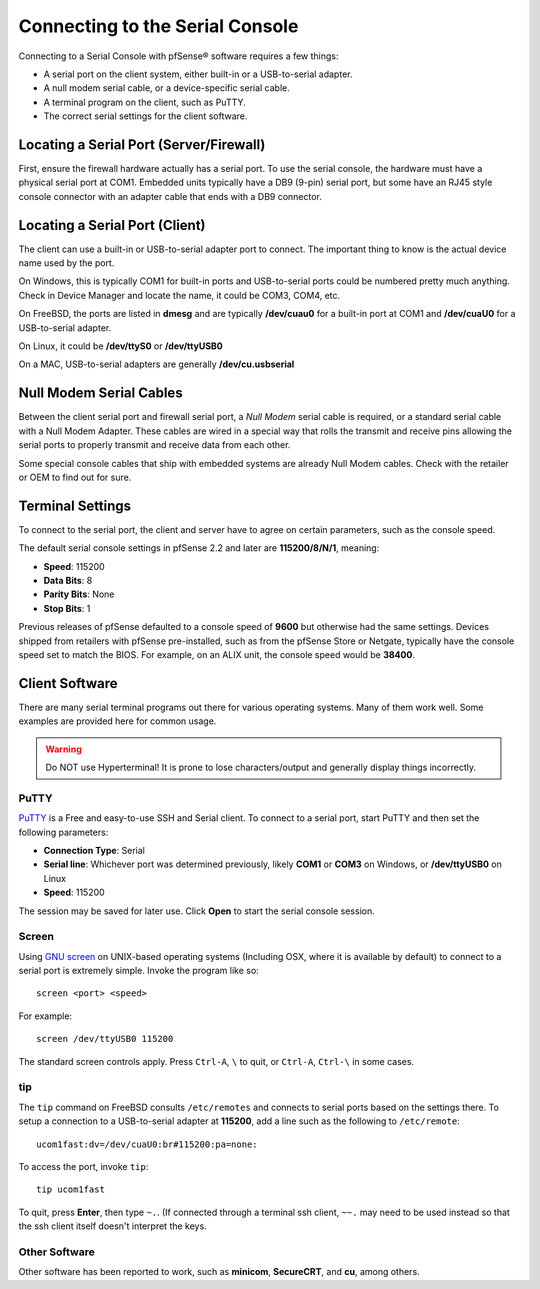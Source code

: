 Connecting to the Serial Console
================================

Connecting to a Serial Console with pfSense® software requires
a few things:

-  A serial port on the client system, either built-in or a
   USB-to-serial adapter.
-  A null modem serial cable, or a device-specific serial cable.
-  A terminal program on the client, such as PuTTY.
-  The correct serial settings for the client software.

Locating a Serial Port (Server/Firewall)
----------------------------------------

First, ensure the firewall hardware actually has a serial port. To use
the serial console, the hardware must have a physical serial port at
COM1. Embedded units typically have a DB9 (9-pin) serial port, but some
have an RJ45 style console connector with an adapter cable that ends
with a DB9 connector.

Locating a Serial Port (Client)
-------------------------------

The client can use a built-in or USB-to-serial adapter port to connect.
The important thing to know is the actual device name used by the port.

On Windows, this is typically COM1 for built-in ports and USB-to-serial
ports could be numbered pretty much anything. Check in Device Manager
and locate the name, it could be COM3, COM4, etc.

On FreeBSD, the ports are listed in **dmesg** and are typically
**/dev/cuau0** for a built-in port at COM1 and **/dev/cuaU0** for a
USB-to-serial adapter.

On Linux, it could be **/dev/ttyS0** or **/dev/ttyUSB0**

On a MAC, USB-to-serial adapters are generally **/dev/cu.usbserial**

Null Modem Serial Cables
------------------------

Between the client serial port and firewall serial port, a `Null Modem`
serial cable is required, or a standard serial cable with a Null Modem
Adapter. These cables are wired in a special way that rolls the transmit
and receive pins allowing the serial ports to properly transmit and
receive data from each other.

Some special console cables that ship with embedded systems are already
Null Modem cables. Check with the retailer or OEM to find out for sure.

Terminal Settings
-----------------

To connect to the serial port, the client and server have to agree on
certain parameters, such as the console speed.

The default serial console settings in pfSense 2.2 and later are
**115200/8/N/1**, meaning:

-  **Speed**: 115200
-  **Data Bits**: 8
-  **Parity Bits**: None
-  **Stop Bits**: 1

Previous releases of pfSense defaulted to a console speed of **9600** but
otherwise had the same settings. Devices shipped from retailers with
pfSense pre-installed, such as from the pfSense Store or Netgate,
typically have the console speed set to match the BIOS. For example, on
an ALIX unit, the console speed would be **38400**.

Client Software
---------------

There are many serial terminal programs out there for various operating
systems. Many of them work well. Some examples are provided here for
common usage.

.. warning:: Do NOT use Hyperterminal! It is prone to lose characters/output and
   generally display things incorrectly.

PuTTY
~~~~~

`PuTTY`_ is a Free and easy-to-use SSH and Serial client. To connect to a serial
port, start PuTTY and then set the following parameters:

-  **Connection Type**: Serial
-  **Serial line**: Whichever port was determined previously, likely
   **COM1** or **COM3** on Windows, or **/dev/ttyUSB0** on Linux
-  **Speed**: 115200

The session may be saved for later use. Click **Open** to start the
serial console session.

Screen
~~~~~~

Using `GNU screen`_ on UNIX-based operating systems (Including OSX,
where it is available by default) to connect to a serial port is
extremely simple. Invoke the program like so::

  screen <port> <speed>

For example::

  screen /dev/ttyUSB0 115200

The standard screen controls apply. Press ``Ctrl-A``, ``\`` to quit, or
``Ctrl-A``, ``Ctrl-\`` in some cases.

tip
~~~

The ``tip`` command on FreeBSD consults ``/etc/remotes`` and connects to
serial ports based on the settings there. To setup a connection to a
USB-to-serial adapter at **115200**, add a line such as the following to
``/etc/remote``::

  ucom1fast:dv=/dev/cuaU0:br#115200:pa=none:

To access the port, invoke ``tip``::

  tip ucom1fast

To quit, press **Enter**, then type ``~.``. (If connected through a
terminal ssh client, ``~~.`` may need to be used instead so that the ssh
client itself doesn't interpret the keys.

Other Software
~~~~~~~~~~~~~~

Other software has been reported to work, such as **minicom**,
**SecureCRT**, and **cu**, among others.

.. _GNU screen: http://www.gnu.org/software/screen
.. _Null Modem: https://en.wikipedia.org/wiki/Null_modem
.. _PuTTY: http://www.chiark.greenend.org.uk/~sgtatham/putty
